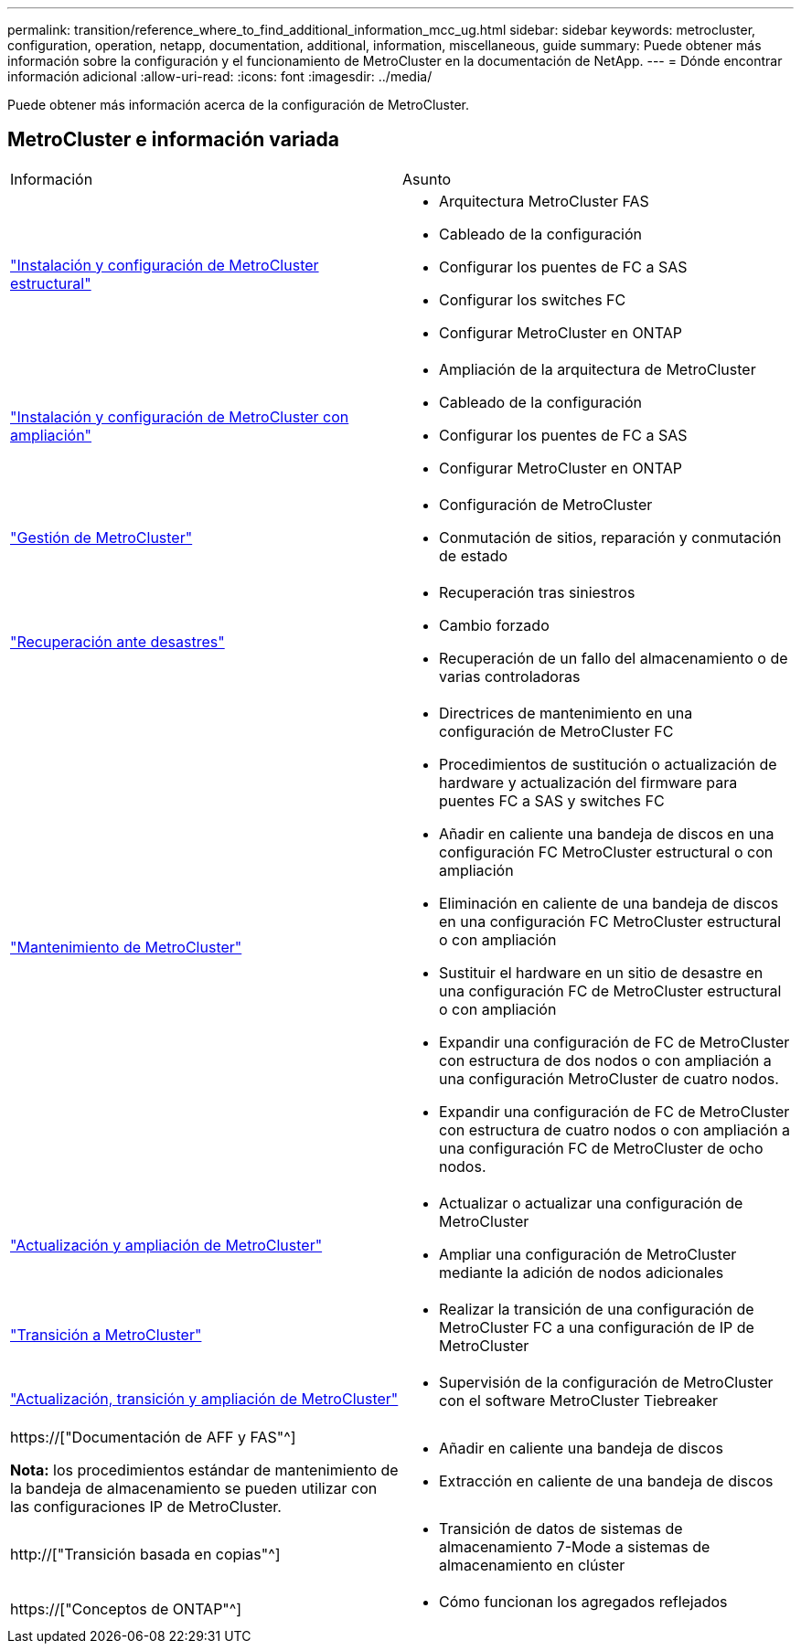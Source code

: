 ---
permalink: transition/reference_where_to_find_additional_information_mcc_ug.html 
sidebar: sidebar 
keywords: metrocluster, configuration, operation, netapp, documentation, additional, information, miscellaneous, guide 
summary: Puede obtener más información sobre la configuración y el funcionamiento de MetroCluster en la documentación de NetApp. 
---
= Dónde encontrar información adicional
:allow-uri-read: 
:icons: font
:imagesdir: ../media/


[role="lead"]
Puede obtener más información acerca de la configuración de MetroCluster.



== MetroCluster e información variada

|===


| Información | Asunto 


 a| 
link:../install-fc/index.html["Instalación y configuración de MetroCluster estructural"]
 a| 
* Arquitectura MetroCluster FAS
* Cableado de la configuración
* Configurar los puentes de FC a SAS
* Configurar los switches FC
* Configurar MetroCluster en ONTAP




 a| 
link:../install-stretch/concept_considerations_differences.html["Instalación y configuración de MetroCluster con ampliación"]
 a| 
* Ampliación de la arquitectura de MetroCluster
* Cableado de la configuración
* Configurar los puentes de FC a SAS
* Configurar MetroCluster en ONTAP




 a| 
link:../manage/index.html["Gestión de MetroCluster"]
 a| 
* Configuración de MetroCluster
* Conmutación de sitios, reparación y conmutación de estado




 a| 
link:../disaster-recovery/concept_dr_workflow.html["Recuperación ante desastres"]
 a| 
* Recuperación tras siniestros
* Cambio forzado
* Recuperación de un fallo del almacenamiento o de varias controladoras




 a| 
link:../maintain/index.html["Mantenimiento de MetroCluster"]
 a| 
* Directrices de mantenimiento en una configuración de MetroCluster FC
* Procedimientos de sustitución o actualización de hardware y actualización del firmware para puentes FC a SAS y switches FC
* Añadir en caliente una bandeja de discos en una configuración FC MetroCluster estructural o con ampliación
* Eliminación en caliente de una bandeja de discos en una configuración FC MetroCluster estructural o con ampliación
* Sustituir el hardware en un sitio de desastre en una configuración FC de MetroCluster estructural o con ampliación
* Expandir una configuración de FC de MetroCluster con estructura de dos nodos o con ampliación a una configuración MetroCluster de cuatro nodos.
* Expandir una configuración de FC de MetroCluster con estructura de cuatro nodos o con ampliación a una configuración FC de MetroCluster de ocho nodos.




 a| 
link:../upgrade/concept_choosing_an_upgrade_method_mcc.html["Actualización y ampliación de MetroCluster"]
 a| 
* Actualizar o actualizar una configuración de MetroCluster
* Ampliar una configuración de MetroCluster mediante la adición de nodos adicionales




 a| 
link:../transition/concept_choosing_your_transition_procedure_mcc_transition.html["Transición a MetroCluster"]
 a| 
* Realizar la transición de una configuración de MetroCluster FC a una configuración de IP de MetroCluster




 a| 
link:../tiebreaker/concept_overview_of_the_tiebreaker_software.html["Actualización, transición y ampliación de MetroCluster"]
 a| 
* Supervisión de la configuración de MetroCluster con el software MetroCluster Tiebreaker




 a| 
https://["Documentación de AFF y FAS"^]

*Nota:* los procedimientos estándar de mantenimiento de la bandeja de almacenamiento se pueden utilizar con las configuraciones IP de MetroCluster.
 a| 
* Añadir en caliente una bandeja de discos
* Extracción en caliente de una bandeja de discos




 a| 
http://["Transición basada en copias"^]
 a| 
* Transición de datos de sistemas de almacenamiento 7-Mode a sistemas de almacenamiento en clúster




 a| 
https://["Conceptos de ONTAP"^]
 a| 
* Cómo funcionan los agregados reflejados


|===